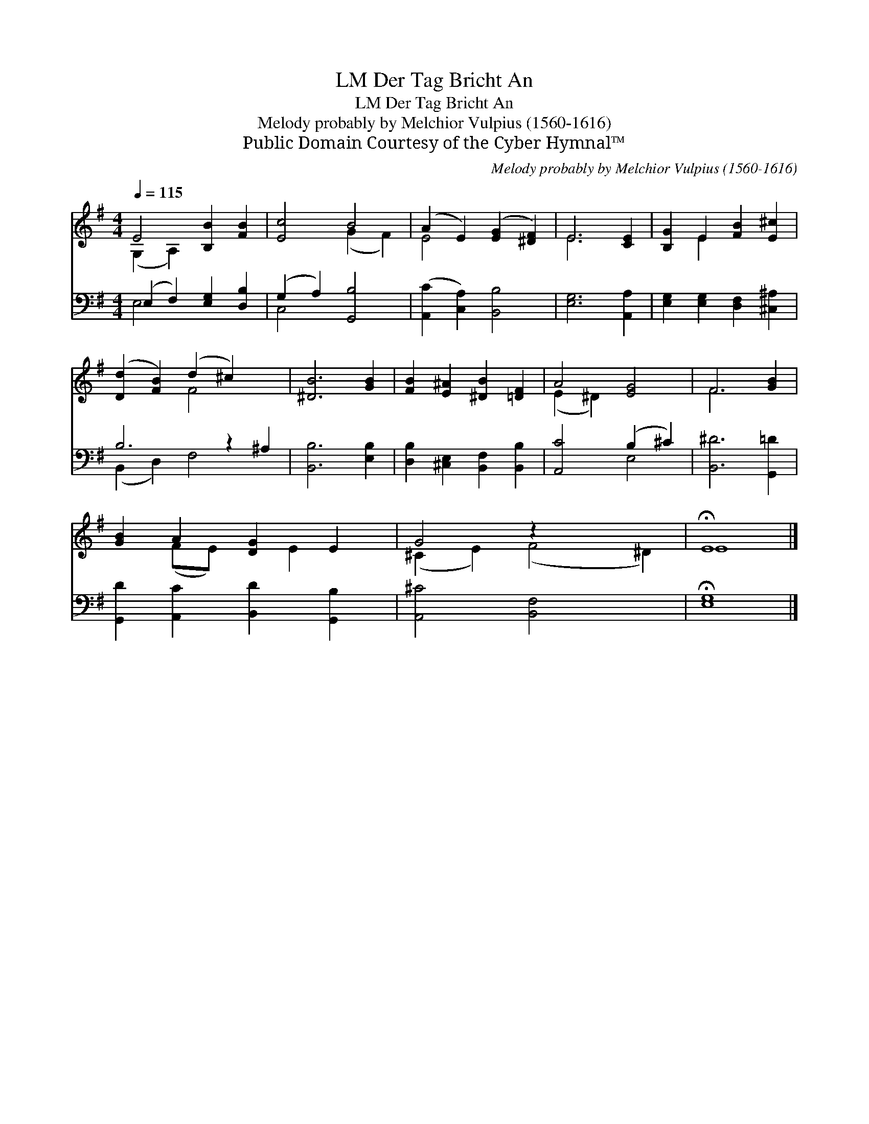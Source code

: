 X:1
T:Der Tag Bricht An, LM
T:Der Tag Bricht An, LM
T:Melody probably by Melchior Vulpius (1560-1616)
T:Public Domain Courtesy of the Cyber Hymnal™
C:Melody probably by Melchior Vulpius (1560-1616)
Z:Public Domain
Z:Courtesy of the Cyber Hymnal™
%%score ( 1 2 ) ( 3 4 )
L:1/8
Q:1/4=115
M:4/4
K:G
V:1 treble 
V:2 treble 
V:3 bass 
V:4 bass 
V:1
 E4 [B,B]2 [FB]2 | [Ec]4 B4 | (A2 E2) ([EG]2 [^DF]2) | E6 [CE]2 | [B,G]2 E2 [FB]2 [E^c]2 | %5
 ([Dd]2 [FB]2) (d2 ^c2) x2 | [^DB]6 [GB]2 | [FB]2 [E^A]2 [^DB]2 [=DF]2 | A4 [EG]4 | F6 [GB]2 | %10
 [GB]2 A2 [DG]2 E2 | G4 z2 x4 | !fermata!E8 |] %13
V:2
 (G,2 A,2) x4 | x4 (G2 F2) | E4 x4 | E6 x2 | x2 E2 x4 | x4 F4 x2 | x8 | x8 | (E2 ^D2) x4 | F6 x2 | %10
 x2 (FE) x E2 x | (^C2 E2) (F4 ^D2) | E8 |] %13
V:3
 (E,2 F,2) [E,G,]2 [D,B,]2 | (G,2 A,2) [G,,B,]4 | ([A,,C]2 [C,A,]2) [B,,B,]4 | [E,G,]6 [A,,A,]2 | %4
 [E,G,]2 [E,G,]2 [D,F,]2 [^C,^A,]2 | B,6 z2 ^A,2 | [B,,B,]6 [E,B,]2 | %7
 [D,B,]2 [^C,E,]2 [B,,F,]2 [B,,B,]2 | [A,,C]4 (B,2 ^C2) | [B,,^D]6 [G,,=D]2 | %10
 [G,,D]2 [A,,C]2 [B,,D]2 [G,,B,]2 | [A,,^C]4 [B,,F,]4 x2 | !fermata![E,G,]8 |] %13
V:4
 E,4 x4 | C,4 x4 | x8 | x8 | x8 | (B,,2 D,2) F,4 x2 | x8 | x8 | x4 E,4 | x8 | x8 | x10 | x8 |] %13

